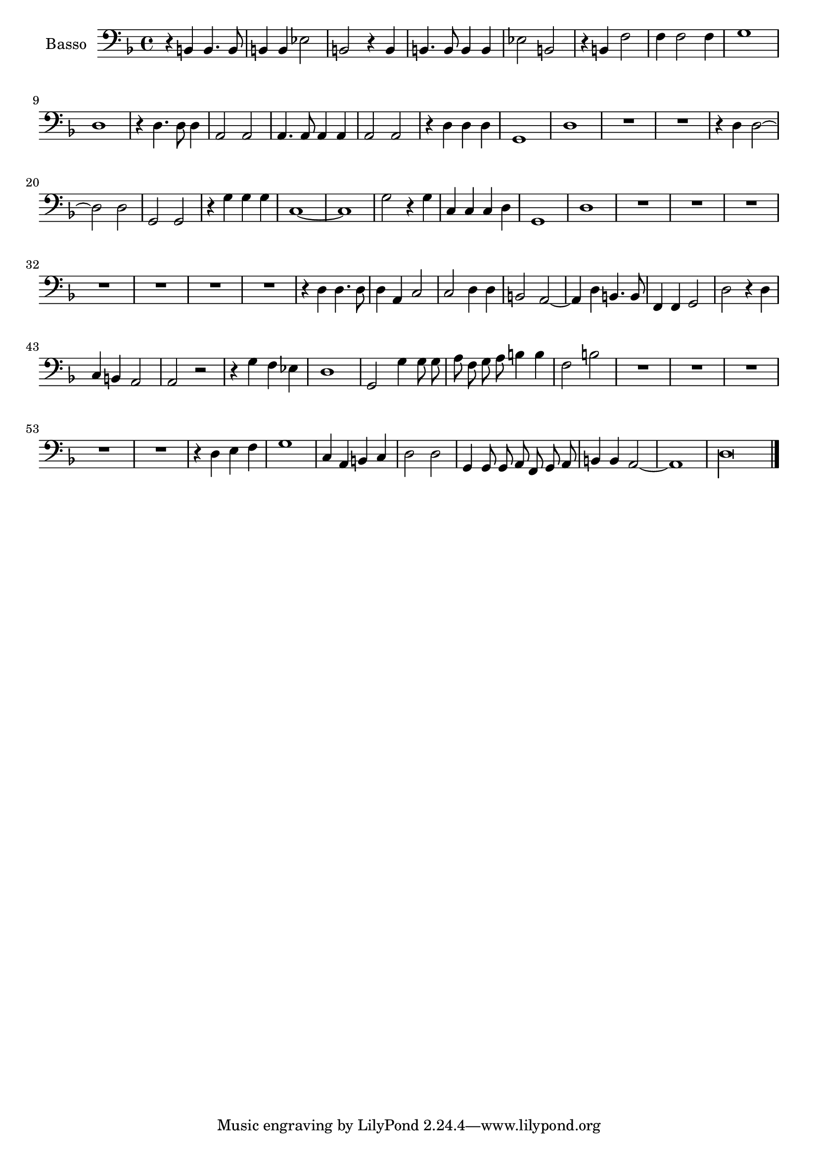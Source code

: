 \new Staff  {
        \set Staff.instrumentName="Basso"
        \set Staff.midiInstrument="oboe"
        \key f \major
        \clef bass
        \relative c {   
                \context Voice = "melodyBas" {
                        \dynamicUp
                        \autoBeamOff
                        r4 b b4. b8 |
                        b4 b es2 |
                        b r4 b |
                        b4. b8 b4 b |
                        es2 b |
                        r4 b f'2 |
                        f4 f2 f4 |
                        g1 |
                        d |
                        r4 d4. d8 d4 |
                        a2 a |
                        a4. a8 a4 a |
                        a2 a |
                        r4 d d d |
                        g,1 |
                        d' |
                        R1*2 |
                        r4 d d2~ |
                        d d |
                        g, g |
                        r4 g' g g |
                        c,1~ |
                        c |
                        g'2 r4 g |
                        c, c c d |
                        g,1 |
                        d' |
                        R1*7 |
                        r4 d d4. d8 |
                        d4 a c2 |
                        c d4 d |
                        b2 a~ |
                        a4 d b4. b8 |
                        f4 f g2 |
                        d' r4 d |
                        c b a2 |
                        a r |
                        r4 g' f es |
                        d1 |
                        g,2 g'4 g8 g |
                        a f g a b4 b |
                        f2 b |
                        R1*5 |
                        r4 d, e f |
                        g1 |
                        c,4 a b c |
                        d2 d |
                        g,4 g8 g a f g a |
                        b4 b a2~ |
                        a1 |
                        \set Score.measureLength = #(ly:make-moment 4 1)
                        d\longa |
                }

        \bar "|."
        }

}